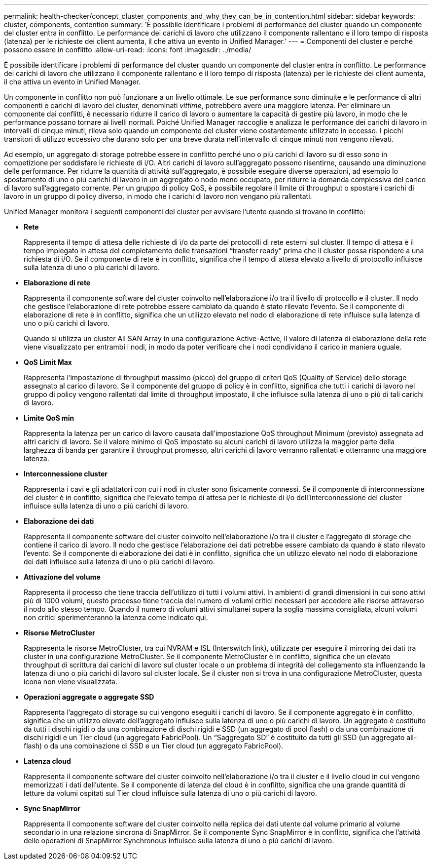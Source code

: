 ---
permalink: health-checker/concept_cluster_components_and_why_they_can_be_in_contention.html 
sidebar: sidebar 
keywords: cluster, components, contention 
summary: 'È possibile identificare i problemi di performance del cluster quando un componente del cluster entra in conflitto. Le performance dei carichi di lavoro che utilizzano il componente rallentano e il loro tempo di risposta (latenza) per le richieste dei client aumenta, il che attiva un evento in Unified Manager.' 
---
= Componenti del cluster e perché possono essere in conflitto
:allow-uri-read: 
:icons: font
:imagesdir: ../media/


[role="lead"]
È possibile identificare i problemi di performance del cluster quando un componente del cluster entra in conflitto. Le performance dei carichi di lavoro che utilizzano il componente rallentano e il loro tempo di risposta (latenza) per le richieste dei client aumenta, il che attiva un evento in Unified Manager.

Un componente in conflitto non può funzionare a un livello ottimale. Le sue performance sono diminuite e le performance di altri componenti e carichi di lavoro del cluster, denominati _vittime_, potrebbero avere una maggiore latenza. Per eliminare un componente dai conflitti, è necessario ridurre il carico di lavoro o aumentare la capacità di gestire più lavoro, in modo che le performance possano tornare ai livelli normali. Poiché Unified Manager raccoglie e analizza le performance dei carichi di lavoro in intervalli di cinque minuti, rileva solo quando un componente del cluster viene costantemente utilizzato in eccesso. I picchi transitori di utilizzo eccessivo che durano solo per una breve durata nell'intervallo di cinque minuti non vengono rilevati.

Ad esempio, un aggregato di storage potrebbe essere in conflitto perché uno o più carichi di lavoro su di esso sono in competizione per soddisfare le richieste di i/O. Altri carichi di lavoro sull'aggregato possono risentirne, causando una diminuzione delle performance. Per ridurre la quantità di attività sull'aggregato, è possibile eseguire diverse operazioni, ad esempio lo spostamento di uno o più carichi di lavoro in un aggregato o nodo meno occupato, per ridurre la domanda complessiva del carico di lavoro sull'aggregato corrente. Per un gruppo di policy QoS, è possibile regolare il limite di throughput o spostare i carichi di lavoro in un gruppo di policy diverso, in modo che i carichi di lavoro non vengano più rallentati.

Unified Manager monitora i seguenti componenti del cluster per avvisare l'utente quando si trovano in conflitto:

* *Rete*
+
Rappresenta il tempo di attesa delle richieste di i/o da parte dei protocolli di rete esterni sul cluster. Il tempo di attesa è il tempo impiegato in attesa del completamento delle transazioni "`transfer ready`" prima che il cluster possa rispondere a una richiesta di i/O. Se il componente di rete è in conflitto, significa che il tempo di attesa elevato a livello di protocollo influisce sulla latenza di uno o più carichi di lavoro.

* *Elaborazione di rete*
+
Rappresenta il componente software del cluster coinvolto nell'elaborazione i/o tra il livello di protocollo e il cluster. Il nodo che gestisce l'elaborazione di rete potrebbe essere cambiato da quando è stato rilevato l'evento. Se il componente di elaborazione di rete è in conflitto, significa che un utilizzo elevato nel nodo di elaborazione di rete influisce sulla latenza di uno o più carichi di lavoro.

+
Quando si utilizza un cluster All SAN Array in una configurazione Active-Active, il valore di latenza di elaborazione della rete viene visualizzato per entrambi i nodi, in modo da poter verificare che i nodi condividano il carico in maniera uguale.

* *QoS Limit Max*
+
Rappresenta l'impostazione di throughput massimo (picco) del gruppo di criteri QoS (Quality of Service) dello storage assegnato al carico di lavoro. Se il componente del gruppo di policy è in conflitto, significa che tutti i carichi di lavoro nel gruppo di policy vengono rallentati dal limite di throughput impostato, il che influisce sulla latenza di uno o più di tali carichi di lavoro.

* *Limite QoS min*
+
Rappresenta la latenza per un carico di lavoro causata dall'impostazione QoS throughput Minimum (previsto) assegnata ad altri carichi di lavoro. Se il valore minimo di QoS impostato su alcuni carichi di lavoro utilizza la maggior parte della larghezza di banda per garantire il throughput promesso, altri carichi di lavoro verranno rallentati e otterranno una maggiore latenza.

* *Interconnessione cluster*
+
Rappresenta i cavi e gli adattatori con cui i nodi in cluster sono fisicamente connessi. Se il componente di interconnessione del cluster è in conflitto, significa che l'elevato tempo di attesa per le richieste di i/o dell'interconnessione del cluster influisce sulla latenza di uno o più carichi di lavoro.

* *Elaborazione dei dati*
+
Rappresenta il componente software del cluster coinvolto nell'elaborazione i/o tra il cluster e l'aggregato di storage che contiene il carico di lavoro. Il nodo che gestisce l'elaborazione dei dati potrebbe essere cambiato da quando è stato rilevato l'evento. Se il componente di elaborazione dei dati è in conflitto, significa che un utilizzo elevato nel nodo di elaborazione dei dati influisce sulla latenza di uno o più carichi di lavoro.

* *Attivazione del volume*
+
Rappresenta il processo che tiene traccia dell'utilizzo di tutti i volumi attivi. In ambienti di grandi dimensioni in cui sono attivi più di 1000 volumi, questo processo tiene traccia del numero di volumi critici necessari per accedere alle risorse attraverso il nodo allo stesso tempo. Quando il numero di volumi attivi simultanei supera la soglia massima consigliata, alcuni volumi non critici sperimenteranno la latenza come indicato qui.

* *Risorse MetroCluster*
+
Rappresenta le risorse MetroCluster, tra cui NVRAM e ISL (Interswitch link), utilizzate per eseguire il mirroring dei dati tra cluster in una configurazione MetroCluster. Se il componente MetroCluster è in conflitto, significa che un elevato throughput di scrittura dai carichi di lavoro sul cluster locale o un problema di integrità del collegamento sta influenzando la latenza di uno o più carichi di lavoro sul cluster locale. Se il cluster non si trova in una configurazione MetroCluster, questa icona non viene visualizzata.

* *Operazioni aggregate o aggregate SSD*
+
Rappresenta l'aggregato di storage su cui vengono eseguiti i carichi di lavoro. Se il componente aggregato è in conflitto, significa che un utilizzo elevato dell'aggregato influisce sulla latenza di uno o più carichi di lavoro. Un aggregato è costituito da tutti i dischi rigidi o da una combinazione di dischi rigidi e SSD (un aggregato di pool flash) o da una combinazione di dischi rigidi e un Tier cloud (un aggregato FabricPool). Un "`Saggregato SD`" è costituito da tutti gli SSD (un aggregato all-flash) o da una combinazione di SSD e un Tier cloud (un aggregato FabricPool).

* *Latenza cloud*
+
Rappresenta il componente software del cluster coinvolto nell'elaborazione i/o tra il cluster e il livello cloud in cui vengono memorizzati i dati dell'utente. Se il componente di latenza del cloud è in conflitto, significa che una grande quantità di letture da volumi ospitati sul Tier cloud influisce sulla latenza di uno o più carichi di lavoro.

* *Sync SnapMirror*
+
Rappresenta il componente software del cluster coinvolto nella replica dei dati utente dal volume primario al volume secondario in una relazione sincrona di SnapMirror. Se il componente Sync SnapMirror è in conflitto, significa che l'attività delle operazioni di SnapMirror Synchronous influisce sulla latenza di uno o più carichi di lavoro.



